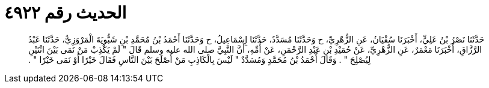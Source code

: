 
= الحديث رقم ٤٩٢٢

[quote.hadith]
حَدَّثَنَا نَصْرُ بْنُ عَلِيٍّ، أَخْبَرَنَا سُفْيَانُ، عَنِ الزُّهْرِيِّ، ح وَحَدَّثَنَا مُسَدَّدٌ، حَدَّثَنَا إِسْمَاعِيلُ، ح وَحَدَّثَنَا أَحْمَدُ بْنُ مُحَمَّدِ بْنِ شَبُّويَةَ الْمَرْوَزِيُّ، حَدَّثَنَا عَبْدُ الرَّزَّاقِ، أَخْبَرَنَا مَعْمَرٌ، عَنِ الزُّهْرِيِّ، عَنْ حُمَيْدِ بْنِ عَبْدِ الرَّحْمَنِ، عَنْ أُمِّهِ، أَنَّ النَّبِيَّ صلى الله عليه وسلم قَالَ ‏"‏ لَمْ يَكْذِبْ مَنْ نَمَى بَيْنَ اثْنَيْنِ لِيُصْلِحَ ‏"‏ ‏.‏ وَقَالَ أَحْمَدُ بْنُ مُحَمَّدٍ وَمُسَدَّدٌ ‏"‏ لَيْسَ بِالْكَاذِبِ مَنْ أَصْلَحَ بَيْنَ النَّاسِ فَقَالَ خَيْرًا أَوْ نَمَى خَيْرًا ‏"‏ ‏.‏